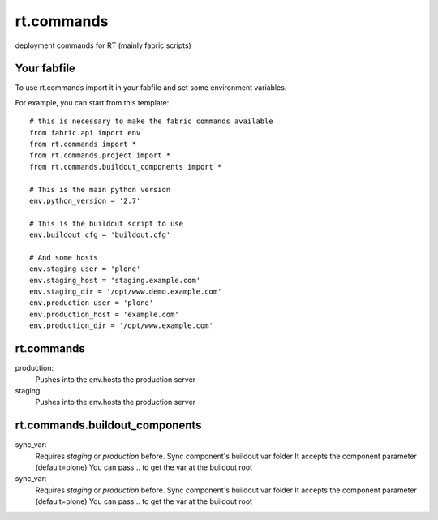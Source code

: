 rt.commands
===========

deployment commands for RT (mainly fabric scripts)

Your fabfile
------------

To use rt.commands import it in your fabfile and
set some environment variables.

For example, you can start from this template::

    # this is necessary to make the fabric commands available
    from fabric.api import env
    from rt.commands import *
    from rt.commands.project import *
    from rt.commands.buildout_components import *

    # This is the main python version
    env.python_version = '2.7'

    # This is the buildout script to use
    env.buildout_cfg = 'buildout.cfg'

    # And some hosts
    env.staging_user = 'plone'
    env.staging_host = 'staging.example.com'
    env.staging_dir = '/opt/www.demo.example.com'
    env.production_user = 'plone'
    env.production_host = 'example.com'
    env.production_dir = '/opt/www.example.com'


rt.commands
-----------

production:
    Pushes into the env.hosts the production server

staging:
    Pushes into the env.hosts the production server

rt.commands.buildout_components
-------------------------------

sync_var:
    Requires *staging* or *production* before.
    Sync component's buildout var folder
    It accepts the component parameter (default=plone)
    You can pass .. to get the var at the buildout root

sync_var:
    Requires *staging* or *production* before.
    Sync component's buildout var folder
    It accepts the component parameter (default=plone)
    You can pass .. to get the var at the buildout root
